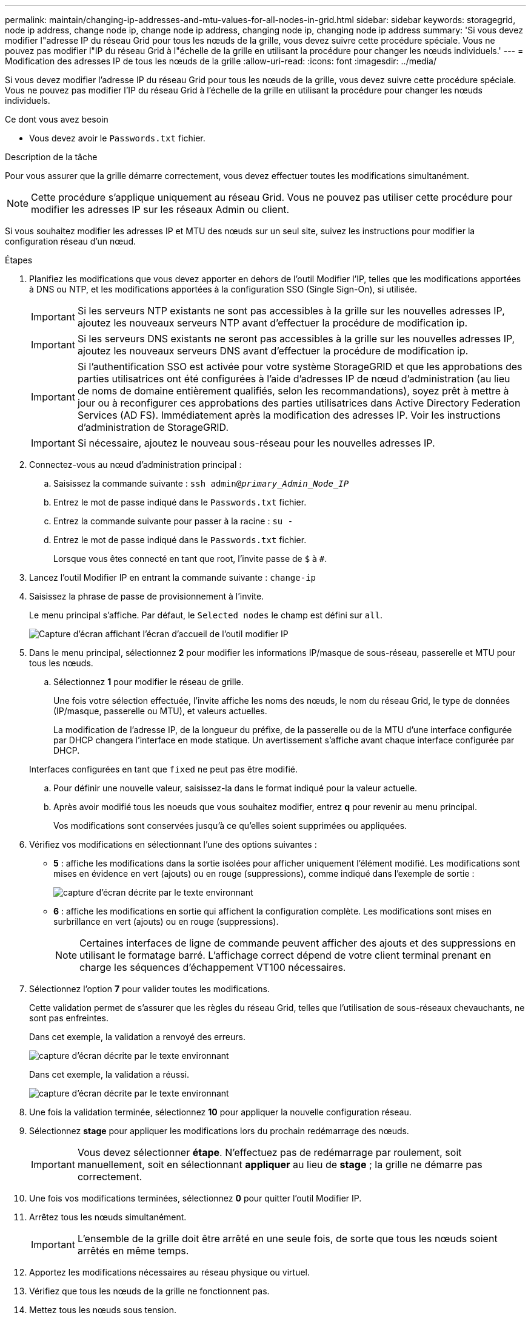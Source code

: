 ---
permalink: maintain/changing-ip-addresses-and-mtu-values-for-all-nodes-in-grid.html 
sidebar: sidebar 
keywords: storagegrid, node ip address, change node ip, change node ip address, changing node ip, changing node ip address 
summary: 'Si vous devez modifier l"adresse IP du réseau Grid pour tous les nœuds de la grille, vous devez suivre cette procédure spéciale. Vous ne pouvez pas modifier l"IP du réseau Grid à l"échelle de la grille en utilisant la procédure pour changer les nœuds individuels.' 
---
= Modification des adresses IP de tous les nœuds de la grille
:allow-uri-read: 
:icons: font
:imagesdir: ../media/


[role="lead"]
Si vous devez modifier l'adresse IP du réseau Grid pour tous les nœuds de la grille, vous devez suivre cette procédure spéciale. Vous ne pouvez pas modifier l'IP du réseau Grid à l'échelle de la grille en utilisant la procédure pour changer les nœuds individuels.

.Ce dont vous avez besoin
* Vous devez avoir le `Passwords.txt` fichier.


.Description de la tâche
Pour vous assurer que la grille démarre correctement, vous devez effectuer toutes les modifications simultanément.


NOTE: Cette procédure s'applique uniquement au réseau Grid. Vous ne pouvez pas utiliser cette procédure pour modifier les adresses IP sur les réseaux Admin ou client.

Si vous souhaitez modifier les adresses IP et MTU des nœuds sur un seul site, suivez les instructions pour modifier la configuration réseau d'un nœud.

.Étapes
. Planifiez les modifications que vous devez apporter en dehors de l'outil Modifier l'IP, telles que les modifications apportées à DNS ou NTP, et les modifications apportées à la configuration SSO (Single Sign-On), si utilisée.
+

IMPORTANT: Si les serveurs NTP existants ne sont pas accessibles à la grille sur les nouvelles adresses IP, ajoutez les nouveaux serveurs NTP avant d'effectuer la procédure de modification ip.

+

IMPORTANT: Si les serveurs DNS existants ne seront pas accessibles à la grille sur les nouvelles adresses IP, ajoutez les nouveaux serveurs DNS avant d'effectuer la procédure de modification ip.

+

IMPORTANT: Si l'authentification SSO est activée pour votre système StorageGRID et que les approbations des parties utilisatrices ont été configurées à l'aide d'adresses IP de nœud d'administration (au lieu de noms de domaine entièrement qualifiés, selon les recommandations), soyez prêt à mettre à jour ou à reconfigurer ces approbations des parties utilisatrices dans Active Directory Federation Services (AD FS). Immédiatement après la modification des adresses IP. Voir les instructions d'administration de StorageGRID.

+

IMPORTANT: Si nécessaire, ajoutez le nouveau sous-réseau pour les nouvelles adresses IP.

. Connectez-vous au nœud d'administration principal :
+
.. Saisissez la commande suivante : `ssh admin@_primary_Admin_Node_IP_`
.. Entrez le mot de passe indiqué dans le `Passwords.txt` fichier.
.. Entrez la commande suivante pour passer à la racine : `su -`
.. Entrez le mot de passe indiqué dans le `Passwords.txt` fichier.
+
Lorsque vous êtes connecté en tant que root, l'invite passe de `$` à `#`.



. Lancez l'outil Modifier IP en entrant la commande suivante : `change-ip`
. Saisissez la phrase de passe de provisionnement à l'invite.
+
Le menu principal s'affiche. Par défaut, le `Selected nodes` le champ est défini sur `all`.

+
image::../media/change_ip_tool_main_menu.png[Capture d'écran affichant l'écran d'accueil de l'outil modifier IP]

. Dans le menu principal, sélectionnez *2* pour modifier les informations IP/masque de sous-réseau, passerelle et MTU pour tous les nœuds.
+
.. Sélectionnez *1* pour modifier le réseau de grille.
+
Une fois votre sélection effectuée, l'invite affiche les noms des nœuds, le nom du réseau Grid, le type de données (IP/masque, passerelle ou MTU), et valeurs actuelles.

+
La modification de l'adresse IP, de la longueur du préfixe, de la passerelle ou de la MTU d'une interface configurée par DHCP changera l'interface en mode statique. Un avertissement s'affiche avant chaque interface configurée par DHCP.

+
Interfaces configurées en tant que `fixed` ne peut pas être modifié.

.. Pour définir une nouvelle valeur, saisissez-la dans le format indiqué pour la valeur actuelle.
.. Après avoir modifié tous les noeuds que vous souhaitez modifier, entrez *q* pour revenir au menu principal.
+
Vos modifications sont conservées jusqu'à ce qu'elles soient supprimées ou appliquées.



. Vérifiez vos modifications en sélectionnant l'une des options suivantes :
+
** *5* : affiche les modifications dans la sortie isolées pour afficher uniquement l'élément modifié. Les modifications sont mises en évidence en vert (ajouts) ou en rouge (suppressions), comme indiqué dans l'exemple de sortie :
+
image::../media/change_ip_tool_edit_ip_mask_sample_output.png[capture d'écran décrite par le texte environnant]

** *6* : affiche les modifications en sortie qui affichent la configuration complète. Les modifications sont mises en surbrillance en vert (ajouts) ou en rouge (suppressions).
+

NOTE: Certaines interfaces de ligne de commande peuvent afficher des ajouts et des suppressions en utilisant le formatage barré. L'affichage correct dépend de votre client terminal prenant en charge les séquences d'échappement VT100 nécessaires.





. Sélectionnez l'option *7* pour valider toutes les modifications.
+
Cette validation permet de s'assurer que les règles du réseau Grid, telles que l'utilisation de sous-réseaux chevauchants, ne sont pas enfreintes.

+
Dans cet exemple, la validation a renvoyé des erreurs.

+
image::../media/change_ip_tool_validate_sample_error_messages.gif[capture d'écran décrite par le texte environnant]

+
Dans cet exemple, la validation a réussi.

+
image::../media/change_ip_tool_validate_sample_passed_messages.gif[capture d'écran décrite par le texte environnant]

. Une fois la validation terminée, sélectionnez *10* pour appliquer la nouvelle configuration réseau.
. Sélectionnez *stage* pour appliquer les modifications lors du prochain redémarrage des nœuds.
+

IMPORTANT: Vous devez sélectionner *étape*. N'effectuez pas de redémarrage par roulement, soit manuellement, soit en sélectionnant *appliquer* au lieu de *stage* ; la grille ne démarre pas correctement.

. Une fois vos modifications terminées, sélectionnez *0* pour quitter l'outil Modifier IP.
. Arrêtez tous les nœuds simultanément.
+

IMPORTANT: L'ensemble de la grille doit être arrêté en une seule fois, de sorte que tous les nœuds soient arrêtés en même temps.

. Apportez les modifications nécessaires au réseau physique ou virtuel.
. Vérifiez que tous les nœuds de la grille ne fonctionnent pas.
. Mettez tous les nœuds sous tension.
. Une fois le démarrage de la grille réussi :
+
.. Si vous avez ajouté des nouveaux serveurs NTP, supprimez les anciennes valeurs de serveur NTP.
.. Si vous avez ajouté des serveurs DNS, supprimez les anciennes valeurs du serveur DNS.


. Téléchargez le nouveau package de récupération depuis Grid Manager.
+
.. Sélectionnez *Maintenance* > *système* > *progiciel de récupération*.
.. Saisissez la phrase secrète pour le provisionnement.




.Informations associées
link:../admin/index.html["Administrer StorageGRID"]

link:changing-nodes-network-configuration.html["Modification de la configuration réseau d'un nœud"]

link:adding-to-or-changing-subnet-lists-on-grid-network.html["Ajout ou modification de listes de sous-réseaux sur le réseau Grid"]

link:shutting-down-grid-node.html["Arrêt d'un nœud grid"]
